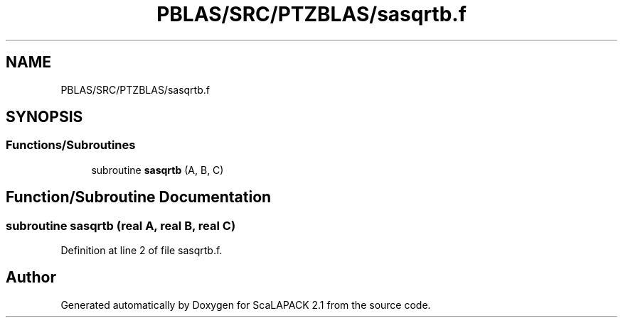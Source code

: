 .TH "PBLAS/SRC/PTZBLAS/sasqrtb.f" 3 "Sat Nov 16 2019" "Version 2.1" "ScaLAPACK 2.1" \" -*- nroff -*-
.ad l
.nh
.SH NAME
PBLAS/SRC/PTZBLAS/sasqrtb.f
.SH SYNOPSIS
.br
.PP
.SS "Functions/Subroutines"

.in +1c
.ti -1c
.RI "subroutine \fBsasqrtb\fP (A, B, C)"
.br
.in -1c
.SH "Function/Subroutine Documentation"
.PP 
.SS "subroutine sasqrtb (real A, real B, real C)"

.PP
Definition at line 2 of file sasqrtb\&.f\&.
.SH "Author"
.PP 
Generated automatically by Doxygen for ScaLAPACK 2\&.1 from the source code\&.
